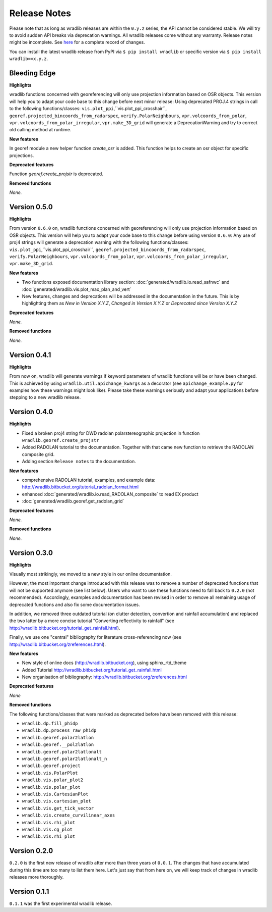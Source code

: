 Release Notes
=============

Please note that as long as wradlib releases are within the ``0.y.z`` series, the API cannot be considered stable. We will try to avoid sudden API breaks via deprecation warnings. All wradlib releases come without any warranty. Release notes might be incomplete. See `here <https://bitbucket.org/wradlib/wradlib/commits/all>`_ for a complete record of changes. 

You can install the latest wradlib release from PyPI via ``$ pip install wradlib`` or specific version via ``$ pip install wradlib==x.y.z``.


Bleeding Edge
-------------

**Highlights**

wradlib functions concerned with georeferencing will only use projection information based on OSR objects. This version will help you to adapt your code base to this change before next minor release: Using deprecated PROJ.4 strings in call to the following functions/classes: ``vis.plot_ppi``,``vis.plot_ppi_crosshair``, ``georef.projected_bincoords_from_radarspec``, ``verify.PolarNeighbours``, ``vpr.volcoords_from_polar``, ``vpr.volcoords_from_polar_irregular``, ``vpr.make_3D_grid`` will generate a DeprecationWarning and try to correct old calling method at runtime.

**New features**

In georef module a new helper function `create_osr` is added. This function helps to create an osr object for specific projections.

**Deprecated features**

Function `georef.create_projstr` is deprecated.

**Removed functions**

*None.*


Version 0.5.0
-------------

**Highlights**

From version ``0.6.0`` on, wradlib functions concerned with georeferencing will only use projection information based on OSR objects. This version will help you to adapt your code base to this change before using version ``0.6.0``: Any use of proj4 strings will generate a deprecation warning with the following functions/classes: ``vis.plot_ppi``,``vis.plot_ppi_crosshair``, ``georef.projected_bincoords_from_radarspec``, ``verify.PolarNeighbours``, ``vpr.volcoords_from_polar``, ``vpr.volcoords_from_polar_irregular``, ``vpr.make_3D_grid``.

**New features**

- Two functions exposed documentation library section: :doc:`generated/wradlib.io.read_safnwc` and :doc:`generated/wradlib.vis.plot_max_plan_and_vert`
- New features, changes and deprecations will be addressed in the documentation in the future. This is by highlighting them as *New in Version X.Y.Z*, *Changed in Version X.Y.Z* or *Deprecated since Version X.Y.Z*

**Deprecated features**

*None.*

**Removed functions**

*None.*


Version 0.4.1
-------------

**Highlights**

From now on, wradlib will generate warnings if keyword parameters of wradlib functions will be or have been changed. This is achieved by using ``wradlib.util.apichange_kwargs`` as a decorator (see ``apichange_example.py`` for examples how these warnings might look like). Please take these warnings seriously and adapt your applications before stepping to a new wradlib release.


Version 0.4.0
-------------

**Highlights**

- Fixed a broken proj4 string for DWD radolan polarstereographic projection in function ``wradlib.georef.create_projstr``
- Added RADOLAN tutorial to the documentation. Together with that came new function to retrieve the RADOLAN composite grid.
- Adding section ``Release notes`` to the documentation.

**New features**

- comprehensive RADOLAN tutorial, examples, and example data: http://wradlib.bitbucket.org/tutorial_radolan_format.html
- enhanced :doc:`generated/wradlib.io.read_RADOLAN_composite` to read EX product
- :doc:`generated/wradlib.georef.get_radolan_grid`

**Deprecated features**

*None.*

**Removed functions**

*None.*


Version 0.3.0
-------------

**Highlights**

Visually most strikingly, we moved to a new style in our online documentation. 

However, the most important change introduced with this release was to remove a number of deprecated functions that will not be supported anymore (see list below). Users who want to use these functions need to fall back to ``0.2.0`` (not recommended). Accordingly, examples and documentation has been revised in order to remove all remaining usage of deprecated functions and also fix some documentation issues.

In addition, we removed three outdated tutorial (on clutter detection, convertion and rainfall accumulation) and replaced the two latter by a more concise tutorial "Converting reflectivity to rainfall" (see http://wradlib.bitbucket.org/tutorial_get_rainfall.html).

Finally, we use one "central" bibliography for literature cross-referencing now (see http://wradlib.bitbucket.org/zreferences.html). 

**New features**

- New style of online docs (http://wradlib.bitbucket.org), using sphinx_rtd_theme
- Added Tutorial http://wradlib.bitbucket.org/tutorial_get_rainfall.html
- New organisation of bibliography: http://wradlib.bitbucket.org/zreferences.html

**Deprecated features**

*None*

**Removed functions**

The following functions/classes that were marked as deprecated before have been removed with this release:

- ``wradlib.dp.fill_phidp``
- ``wradlib.dp.process_raw_phidp``
- ``wradlib.georef.polar2latlon``
- ``wradlib.georef.__pol2latlon``
- ``wradlib.georef.polar2latlonalt``
- ``wradlib.georef.polar2latlonalt_n``
- ``wradlib.georef.project``
- ``wradlib.vis.PolarPlot``
- ``wradlib.vis.polar_plot2``
- ``wradlib.vis.polar_plot``
- ``wradlib.vis.CartesianPlot``
- ``wradlib.vis.cartesian_plot``
- ``wradlib.vis.get_tick_vector``
- ``wradlib.vis.create_curvilinear_axes``
- ``wradlib.vis.rhi_plot``
- ``wradlib.vis.cg_plot``
- ``wradlib.vis.rhi_plot``


Version 0.2.0
-------------

``0.2.0`` is the first new release of wradlib after more than three years of ``0.0.1``. The changes that have accumulated during this time are too many to list them here. Let's just say that from here on, we will keep track of changes in wradlib releases more thoroughly.


Version 0.1.1
-------------

``0.1.1`` was the first experimental wradlib release. 
